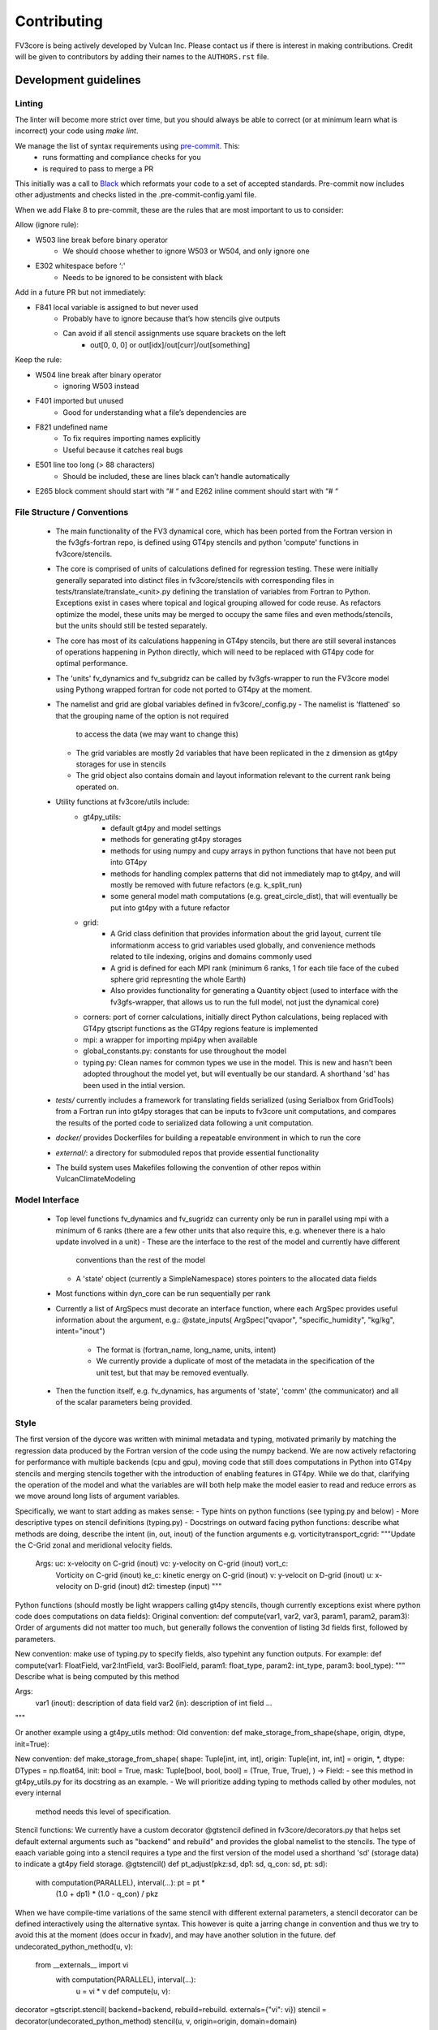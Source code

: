 ============
Contributing
============

FV3core is being actively developed by Vulcan Inc. Please contact us if there is interest
in making contributions. Credit will be given to contributors by adding their names
to the ``AUTHORS.rst`` file.


Development guidelines
----------------------

Linting
~~~~~~~

The linter will become more strict over time, but you should always be able to correct (or
at minimum learn what is incorrect) your code using `make lint`.

We manage the list of syntax requirements using `pre-commit <https://pre-commit.com/>`__. This:
   - runs formatting and compliance checks for you
   - is required to pass to merge a PR
This initially was a call to `Black
<https://github.com/ambv/black>`__ which reformats your code to a set of accepted
standards.  Pre-commit now includes other adjustments and checks listed in the
.pre-commit-config.yaml file.

When we add Flake 8 to pre-commit, these are the rules that are most important to us to
consider:

Allow (ignore rule):

- W503 line break before binary operator
    - We should choose whether to ignore W503 or W504, and only ignore one
- E302 whitespace before ‘:'
    - Needs to be ignored to be consistent with black

Add in a future PR but not immediately:

- F841 local variable is assigned to but never used
    - Probably have to ignore because that’s how stencils give outputs
    - Can avoid if all stencil assignments use square brackets on the left
        - out[0, 0, 0] or out[idx]/out[curr]/out[something]

Keep the rule:

- W504 line break after binary operator
    - ignoring W503 instead
- F401 imported but unused
    - Good for understanding what a file’s dependencies are
- F821 undefined name
    - To fix requires importing names explicitly
    - Useful because it catches real bugs
- E501 line too long (> 88 characters)
    - Should be included, these are lines black can’t handle automatically
- E265 block comment should start with “# “ and E262 inline comment should start with “# “


File Structure / Conventions
~~~~~~~~~~~~~~~~~~~~~~~~~~~~

 - The main functionality of the FV3 dynamical core, which has been ported from the
   Fortran version in the fv3gfs-fortran repo, is defined using GT4py stencils and python
   'compute' functions in fv3core/stencils.
 - The core is comprised of units of calculations defined for regression testing. These
   were initially generally separated into distinct files in
   fv3core/stencils with corresponding files in tests/translate/translate_<unit>.py
   defining the translation of variables from Fortran to Python. Exceptions exist in cases
   where topical and logical grouping allowed for code reuse. As refactors optimize the
   model, these units may be merged to occupy the same files and even methods/stencils, but
   the units should still be tested separately.
 - The core has most of its calculations happening in GT4py stencils, but there are still
   several instances of operations happening in Python directly, which will need to be
   replaced with GT4py code for optimal performance.
 - The 'units' fv_dynamics and fv_subgridz can be called by fv3gfs-wrapper to run the
   FV3core model using Pythong wrapped fortran for code not ported to GT4py at the moment.
 - The namelist and grid are global variables defined in fv3core/_config.py
   - The namelist is 'flattened' so that the grouping name of the option is not required
     to access the data (we may want to change this)
   - The grid variables are mostly 2d variables that have been replicated in the z
     dimension as gt4py storages for use in stencils
   - The grid object also contains domain and layout information relevant to the current
     rank being operated on.
 - Utility functions at fv3core/utils include:
      - gt4py_utils:
	 - default gt4py and model settings
	 - methods for generating gt4py storages
	 - methods for using numpy and cupy arrays in python functions that have not been
           put into GT4py
	 - methods for handling complex patterns that did not immediately map to gt4py,
           and will mostly be removed with future refactors (e.g. k_split_run)
	 - some general model math computations (e.g. great_circle_dist), that will
           eventually be put into gt4py with a future refactor
      - grid:
	 - A Grid class definition that provides information about the grid layout,
           current tile informationm access to grid variables used globally, and
           convenience methods related to tile indexing, origins and domains commonly used
         - A grid is defined for each MPI rank (minimum 6 ranks, 1 for each tile face of
           the cubed sphere grid represnting the whole Earth)
	 - Also provides functionality for generating a Quantity object (used to interface
           with the fv3gfs-wrapper, that allows us to run the full model, not just the
           dynamical core)
      - corners: port of corner calculations, initially direct Python calculations, being
        replaced with GT4py gtscript functions as the GT4py regions feature is implemented
      - mpi: a wrapper for importing mpi4py when available
      - global_constants.py: constants for use throughout the model
      - typing.py: Clean names for common types we use in the model. This is new and
        hasn't been adopted throughout the model yet, but will eventually be our
        standard. A shorthand 'sd' has been used in the intial version.
 - `tests/` currently includes a framework for translating fields serialized (using
   Serialbox from GridTools) from a Fortran run into gt4py storages that can be inputs to
   fv3core unit computations, and compares the results of the ported code to serialized
   data following a unit computation.
 - `docker/` provides Dockerfiles for building a repeatable environment in which to run the
   core
 - `external/`: a directory for submoduled repos that provide essential functionality
 - The build system uses Makefiles following the convention of other repos within
   VulcanClimateModeling

Model Interface
~~~~~~~~~~~~~~~

 - Top level functions fv_dynamics and fv_sugridz can currenty only be run in parallel
   using mpi with a minimum of 6 ranks (there are a few other units that also require
   this, e.g. whenever there is a halo update involved in a unit)
   - These are the interface to the rest of the model and currently have different
     conventions than the rest of the model
   - A 'state' object (currently a SimpleNamespace) stores pointers to the allocated data
     fields
 - Most functions within dyn_core can be run sequentially per rank
 - Currently a list of ArgSpecs must decorate an interface function, where each ArgSpec
   provides useful information about the argument, e.g.: @state_inputs( ArgSpec("qvapor",
   "specific_humidity", "kg/kg", intent="inout")
    - The format is (fortran_name, long_name, units, intent)
    - We currently provide a duplicate of most of the metadata in the specification of the
      unit test, but that may be removed eventually.
 - Then the function itself, e.g. fv_dynamics, has arguments of 'state', 'comm' (the
   communicator) and all of the scalar parameters being provided.



Style
~~~~~


The first version of the dycore was written with minimal metadata and typing, motivated
primarily by matching the regression data produced by the Fortran version of the code
using the numpy backend. We are now actively refactoring for performance with multiple
backends (cpu and gpu), moving code that still does computations in Python into GT4py
stencils and merging stencils together with the introduction of enabling features in
GT4py. While we do that, clarifying the operation of the model and what the variables are
will both help make the model easier to read and reduce errors as we move around long
lists of argument variables.

Specifically, we want to start adding as makes sense:
- Type hints on python functions (see typing.py and below)
- More descriptive types on stencil definitions (typing.py)
- Docstrings on outward facing python functions: describe what methods are doing, describe
the intent (in, out, inout) of the function arguments
e.g. vorticitytransport_cgrid:
"""Update the C-Grid zonal and meridional velocity fields.

    Args: uc: x-velocity on C-grid (inout) vc: y-velocity on C-grid (inout) vort_c:
        Vorticity on C-grid (inout) ke_c: kinetic energy on C-grid (inout) v: y-velocit on
        D-grid (inout) u: x-velocity on D-grid (inout) dt2: timestep (input) """


Python functions (should mostly be light wrappers calling gt4py stencils, though currently
exceptions exist where python code does computations on data fields):
Original convention:
def compute(var1, var2, var3, param1, param2, param3):
Order of arguments did not matter
too much, but generally follows the convention of listing 3d fields first, followed by
parameters.

New convention: make use of typing.py to specify fields, also typehint any function
outputs. For example:
def compute(var1: FloatField, var2:IntField, var3: BoolField,
param1: float_type, param2: int_type, param3: bool_type):
"""
Describe what is being computed by this method

Args:
  var1 (inout): description of data field
  var2 (in): description of int field
  ...
"""

Or another example using a gt4py_utils method:
Old convention:
def make_storage_from_shape(shape, origin, dtype, init=True):

New convention:
def make_storage_from_shape( shape: Tuple[int, int, int], origin:
Tuple[int, int, int] = origin, *, dtype: DTypes = np.float64, init: bool = True, mask:
Tuple[bool, bool, bool] = (True, True, True), ) -> Field:
- see this method in gt4py_utils.py for its docstring as an example.
- We will prioritize adding typing to methods called by other modules, not every internal
  method needs this level of specification.

Stencil functions: We currently have a custom decorator @gtstencil defined in
fv3core/decorators.py that helps set default external arguments such as "backend" and
rebuild" and provides the global namelist to the stencils. The type of eaach variable
going into a stencil requires a type and the first version of the model used a shorthand
'sd' (storage data) to indicate a gt4py field storage.
@gtstencil()
def pt_adjust(pkz:sd, dp1: sd, q_con: sd, pt: sd):
    with computation(PARALLEL), interval(...): pt = pt *
        (1.0 + dp1) * (1.0 - q_con) / pkz

When we have compile-time variations of the same stencil with different external
parameters, a stencil decorator can be defined interactively using the alternative
syntax. This however is quite a jarring change in convention and thus we try to avoid this
at the moment (does occur in fxadv), and may have another solution in the future.
def undecorated_python_method(u, v):
    from __externals__ import vi
        with computation(PARALLEL), interval(...):
	    u = vi * v def compute(u, v):
decorator =gtscript.stencil( backend=backend, rebuild=rebuild. externals={"vi": vi})
stencil = decorator(undecorated_python_method) stencil(u, v, origin=origin, domain=domain)

In the new convention replace "sd" with FloatField (or whatever the type is).

Externals:
If a scalar parameter is in the scope of a module, it can be used inside of a
stencil (do not need an explicit import), otherwise use "from __externals__ import var"
inside the stencil definition

Namelist: Initially the namelist was imported from the
fv3core/_config. Now the namelist gets imported into the externals of a stencil using the
decorator, and a stencil can use the namelist SimpleNamespace if it is imported with from
__externals__ import namelist inside the stencil

GTScript functions:
These use the gtscript decorator and the arguments do not include type
specifications. They will continue to not have type hinting.
@gtscript.function
def get_bl(al, q):


Assertions
We can now include assertions of compile time variables inside of gtscript
functions with the syntax: assert __INLINED(namelist.grid_type < 3)

State
Some functions include a 'state' object that is a SimpleNamespace of variables and a
comm object that is the CubedSphereCommunicator object enabling halo updates.  The 'state'
include pointers to gt4py storages for all variables used in the method. For fields that
experience a halo update, the state includes pointers to Quantity objects named '<storage
variable name>_quantity', which is a lightweight wrapper around the storage. This enables
using gt4py storages in stencils and quantities for halo updates, using the same memory
space.  A future refactor will simplify this convention, likely through the use of the
decorator and/or GDP-3 from GT4py that may allow Quantities to be used in stencils..


New Styles
~~~~~

Propose new style ideas to the team (or subset) with examples and description of how data
flow would be altered if relevant. Once an idea is accepted, open a PR with the idea
applied to a sample if possible (if not, correct the whole model), and update this doc to
reflect the new convention we all should incorporate as we refactor. Share news of this
update when the PR is accepted and merged, including guidelines for utsing the new
convention.

Porting Conventions
~~~~~

Generation of regression data occurs in the fv3gfs-fortran repo
(https://github.com/VulcanClimateModeling/fv3gfs-fortran) with serialization statements
and a build procedure defined in tests/serialized_test_data_generation. The version of
data this repo currently tests against is defined in FORTRAN_SERIALIZED_DATA_VERSION in
the Makefile. Fields serialized are defined in Fortran code with serialization comment
statements such as: !$ser savepoint C_SW-In !$ser data delpcd=delpc delpd=delp ptcd=ptc
Where the name being assigned is the name the fv3core uses to identify the variable in the
test code. When this name is not equal to the name of the variable, this was usually done
to avoid conflicts with other parts of the code where the same name is used to reference a
differently sized field.

The majority of the logic for translating from data serialized from Fortran to something
that can be used by Python, and the comparison of the results, is encompassed by the main
Translate class in the tests/translate/translate.py file. Any units not involving a halo
update can be run using this framework, while those that need to be run in parallel can
look to the ParallelTranslate class as the parent class in
tests/translate/parallel_translate.py. These parent classes provide generally useful
operations for translating serialized data between Fortran and Python specifications, and
for applying regression tests.  A new unit test can be defined as a new child class of one
of these, with a naming convention of Translate<Savepoint Name> where "Savepoint Name" is
the name used in the serialization statements in the Fortran code, without the "-In" and
"-Out" part of the name. A translate class can usually be minimally specify the input and
output fields. Then, in cases where the parent compute function is insuffient to handle
the complexity of either the data translation or the compute function, the appropriate
methods can be overridden.

For Translate objects
  - The init function establishes the assumed translation setup for the class, which can
    be dynamically overridden as needed.
  - the parent compute function does:
    1. makes gt4py storages of the max shape (grid.npx+1, grid.npy+1, grid.npz+1) aligning
       the data based on the start indices specified. (gt4py requires data fields have the
       same shape, so in this model we have buffer points so all calculations can be done
       easily without worrying about shape matching)
    2. runs the compute function (defined in self.compute_func) on the input data storages
    3. slices the computed Python fields to be compared to fortran regression data
  - The unit test then uses a modified relative error metric to determine whether the unit
    passes
  - The init method for a Translate class:
    - the input ( self.in_vars["data_vars"]) and output(self.out_vars) variables are
      specified in dictionaries, where the keys are the name of the variable used in the
      model and the values are dictionaries specifying metadata for translation of
      serialized data to gt4py storages. The metadata that can be specied to override
      defaults are:
      - indices to line up data arrays into gt4py storages (which all get created as tha
        max possible size needed by all operations, for simplicity):
	 - "istart", "iend", "jstart", "jend", "kstart", "kend"
	 - These should be set using the 'grid' object available to the Translate object,
	   using equivalent index names as in the declaration of variables in the Fortran
	   code, e.g.  real:: cx(bd%is:bd%ie+1,bd%jsd:bd%jed ) should include
	   self.in_vars["data_vars"]["cx"] = {"istart": self.is_, "iend": self.ie + 1,
	   "jstart": self.jsd, "jend": self.jed,} There is only a limited set of Fortran
	   shapes declared, so abstractions defined in the grid can also be used, e.g.
	   self.out_vars["cx"] = self.grid.x3d_compute_domain_y_dict()

	  - Note that the variables, e.g. grid.is_ and grid.ie specify the 'compute'
    domain in the x direction of the current tile, equivalent to bd%is and bd%ie in the
    Fortran model EXCEPT that the Python variables are local to the current MPI rank (a
    subset of the tile face), while the Fortran values are global to the tile face. This
    is because these indices are used to slice into fields, which in Python is 0-based,
    and in Fortran is based on however the variables are declared. But, for the purposes
    of aligning data for computations and comparisons, we can match them in this
    framework.  shapes need to be defined in a dictionary per variable including "istart",
    "iend", "jstart", "jend", "kstart", "kend" that represent the shape of that variable
    as defined in the Fortran code. The default shape assumed if a variable is specified
    with an empty dictionary is isd:ied, jsd:jed, 0:npz - 1 inclusive, and variables that
    aren't that shape in the Fortran code need to have the 'start' indices specified for
    the in_vars dictionary , and 'start' and 'end' for the out_vars.
     - "serialname" can be used to specify a name used in the Fortran code declaration if
       we'd like the model to use a different name
     - 'kaxis': which dimension is the vertical direction. For most variables this is '2'
       and does not need to be specified. For Fortran variables that assign the vertical
       dimension to a different axis, this can be set to ensure we end up with 3d storages
       that have the vertical dimension where it is expected by GT4py.
     - 'dummy_axes': If set this will set of the storage to have singleton dimensions in
       the axes defined. This is to enable testing stencils where the full 3d data has not
       been collected and we want to run stencil tests on the data for a particular slice.
     - 'names_4d': If a 4d variable is being serialized, this can be set to specify the
       names of each 3d field. By default this is the list of tracers.

    - input variables that are scalars should be added to self.in_vars["parameters"]
    - self.compute_func is the name of the model function that should be run by the
      compute method in the translate class
    - self.max_error overrides the parent classes relative error threshold. This should
      only be changed when the reasons for non-bit reproducibility are understood.
    - self.max_shape sets the size of the gt4py storage created for testing
    - self.ignore_near_zero_errors[<varname>] = True: This is an option to let some fields
      pass with higher relative error if the absolute error is very small


For ParallelTranslate objects:
  - inputs and outputs are defined at the class level, and these include metadata such as
    the "name" (e.g. understandable name for the symbol), dimensions, units and
    n_halo(numb er of halo lines)
  - Both 'compute_sequential' and 'compute_parallel' method may be defined, where a mock
    communicator is used in the compute_sequential case
  - The parent assumes a state object for tracking fields and methods exist for
    translating from inputs to a state object and extracting the output variables from the
    state. It is assumed that Quantity objects are needed in the model method in order to
    do halo updates.
  - ParallelTranslate2Py is a slight variation of this used for many of the parallel units
    that do not yet utilize a state object and relies on the specification of the same
    index metadata of the Translate classes
  - ParallelTranslateBaseSlicing makes use of the state but relies on the Translate object
    of self._base, a Translate class object, to align the data before computing and
    comparing.
